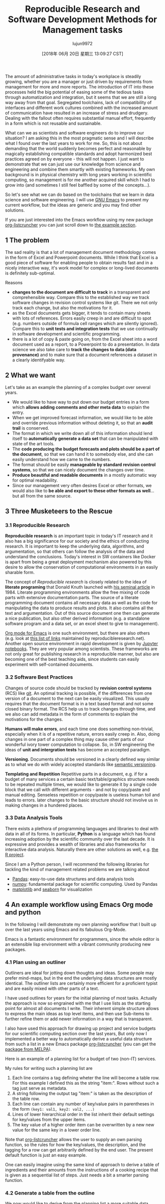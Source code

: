 #+TITLE: Reproducible Research and Software Development Methods for Management tasks
#+URL: https://dfeich.github.io/www/org-mode/emacs/reproducible-research/2018/05/20/reproducible-research-for-management.html
#+AUTHOR: lujun9972
#+TAGS: raw
#+DATE: [2018年 06月 20日 星期三 13:09:27 CST]
#+LANGUAGE:  zh-CN
#+OPTIONS:  H:6 num:nil toc:t \n:nil ::t |:t ^:nil -:nil f:t *:t <:nil
The amount of administrative tasks in today's workplace is steadily
growing, whether you are a manager or just driven by requirements from
management for more and more reports. The introduction of IT into these
processes held the big potential of easing some of the tedious tasks
through automatization and integration, but it seems that we are still a
long way away from that goal. Segregated toolchains, lack of compatibility
of interfaces and different work cultures combined with the increased
amount of communication have resulted in an increase of
stress and drudgery. Dealing with the fallout often requires substantial manual
effort, frequently in a form which is not reusable and sustainable.

What can we as scientists and software engineers do to improve our
situation? I am asking this in the most pragmatic sense and I will
describe what I found over the last years to work for me. So, this is
not about demanding that the world suddenly becomes perfect and
reasonable by magically establishing compatible standards and adopt
harmonized best practices agreed on by everyone - this will not
happen. I just want to demonstrate that we can just use our knowledge
from science and engineering and combine them smartly with existing
frameworks. My own background is in physical chemistry with long years
working in scientific computing, so management is for me another
acquired skill which I had to grow into (and sometimes I still feel
baffled by some of the concepts...).

So let's see what we can do based on the toolchains that we learn in
data science and software engineering. I will use [[https://www.gnu.org/software/emacs/][GNU Emacs]] to present
my current workflow, but the ideas are generic and you may find other solutions.

If you are just interested into the Emacs workflow using my new package [[https://github.com/dfeich/org-listcruncher][org-listcruncher]]
you can just scroll down to [[#org6196d0c][the example section]].

** 1 The problem

The sad reality is that a lot of management document methodology
comes in the form of Excel and Powerpoint documents. While I think that Excel
is a good piece of software for enabling people to obtain results fast and
in a nicely interactive way, it's work model for complex or
long-lived documents is definitely sub-optimal.

Reasons

- *changes to the document are difficult to track* in a transparent and comprehensible way.
  Compare this to the established way we track software changes in revision control
  systems like git. There we not only track each change, but also the motivations for it.
- as the Excel documents gets bigger, it tends to contain many sheets with lots of references.
  Errors easily creep in and are difficult to spot (e.g. numbers outside of formula cell ranges
  which are silently ignored). Compare this to *unit tests and integration tests* that we use
  continually in software development and scientific programming.
- there is a lot of copy & paste going on, from the Excel sheet into
  a word document used as a report, to a Powerpoint to do a
  presentation. In data science we also take care to *track the
  changes to data (data provenance)* and to make sure that a document
  references a dataset in a clearly identifyable way.

** 2 What we want

Let's take as an example the planning of a complex budget over several years.

- We would like to have way to put down our budget entries in a form which
  *allows adding comments and other meta data* to explain the entry.
- When we get improved forecast information, we would like to be able and override
  previous information without deleting it, so that an *audit trail* is conserved.
- The format in which we write down all of this information should lend itself to
  *automatically generate a data set* that can be manipulated with state of the art
  tools.
- The *code producing the budget forecasts and plots should be a part of the document*,
  so that we can hand it to somebody else, and she can easily understand how we came
  to the numbers.
- The format should be easily *manageable by standard revision control systems*, so that
  we can nicely document the changes over time.
- *Produce beautiful and readable documents* in a mostly automatic way for optimal
  readability.
- Since our management very often desires Excel or other formats, we
  would also like to *be able and export to these other formats as
  well*... but all from the same source.

** 3 Three Musketeers to the Rescue

*** 3.1 Reproducible Research

*Reproducible research* is an important topic in today's IT
research and it also has a big significance for our society and the
ethics of conducting research. It is important to keep the
underlying data, algorithms, and argumentation, so that others can
follow the analysis of the data and understand the
conclusions. Today's interest in SW containers like Docker is apart
from being a great deployment mechanism also powered by this desire
to allow the conservation of computational environments in an
easily sharable form.

The concept of /Reproducible research/ is closely related to the
idea of *literate programing* that Donald Knuth launched with [[http://www.literateprogramming.com/knuthweb.pdf][his
seminal article]] in 1984. Literate programming environments allow
the free mixing of code parts with extensive documentation
parts. The source of a literate programming document contains all
necessary data as well as the code for manipulating the data to
produce results and plots. It also contains all the text and
argumentation. Out of this source document one then can generate a
nice publication, but also other derived information (e.g. a
standalone software program and a data set, or an excel sheet to
give to management).

[[https://orgmode.org/][Org mode for Emacs]] is one such environment, but there are also
others (e.g. look at [[https://reproducibleresearch.net/links/][this list of links]] maintained by
reproducibleresearch.net). Another open source environment in rapid
development is given by [[http://jupyter.org/][Jupyter notebooks]]. They are very popular
among scientists. These frameworks are not only great for
publishing research in a reproducible manner, but also are becoming
one of the best teaching aids, since students can easily experiment
with self-contained documents.

*** 3.2 Software Best Practices

Changes of source code should be tracked by *revision control
systems* (RCS) like [[https://git-scm.com/][git]]. An optimal tracking is possible, if the
differences from one version of a document to the next can be
easily visualized. This usually requires that the document format
is in a text based format and not some closed binary format.
The RCS help us to track changes through time, and we also can
add metadata in the form of comments to explain the motivations for the
changes.

*Humans will make errors*, and each time one does something non-trivial, especially
when it is of a repetitive nature, errors easily creep in. Also, doing changes
in one part of a complex thing may cause other parts of our wonderful ivory tower
computation to collapse. So, in SW engineering the ideas of *unit and intergration tests*
has become an accepted paradigm.

*Versioning.* Documents should be versioned in a clearly defined way similar as
to what we do with widely accepted standards like [[https://semver.org/][semantic versioning]].

*Templating and Repetition* Repetitive parts in a document, e.g. if
for a budget of many services a certain basic text/table/graphics
structure needs to be repeated multiple times, we would like to
generate it by a single code block that we call with different
arguments - and not by copy/paste and manual editing. Senseless
repetition or copy/paste is useless human toil and leads to
errors. later changes to the basic structure should not involve us
in making changes in a hundered places.

*** 3.3 Data Analysis Tools

There exists a plethora of programming languages and libraries to
deal with data in all of its forms. In particular, *Python* is a
language which has found increasing adoption by the scientific
community over the last decade. It is expressive and provides a
wealth of libraries and also frameworks for interactive data
analysis. Naturally there are other solutions as well, e.g. [[https://www.r-project.org/][the R
project]].

Since I am a Python person, I will recommend the following libraries for tackling
the kind of management related problems we are talking about

- [[https://pandas.pydata.org/][Pandas]]: easy-to-use data structures and data analysis tools
- [[http://www.numpy.org/][numpy]]: fundamental package for scientific computing. Used by Pandas
- [[https://matplotlib.org/][matplotlib]] and [[https://seaborn.pydata.org/][seaborn]] for visualization

** 4 An example workflow using Emacs Org mode and python

In the following I will demonstrate my own planning workflow that I
built up over the last years using Emacs and its fabulous
Org-Mode.

Emacs is a fantastic environment for programmers, since the whole
editor is an extensible lisp environment with a vibrant community producing
new packages.

*** 4.1 Plan using an outliner

Outliners are ideal for jotting down thoughts and ideas. Some
people may prefer mind-maps, but in the end the underlying data
structures are mostly identical. The outliner lists are certainly
more efficient for a proficient typist and are easily mixed with
other parts of a text.

I have used outlines for years for the initial planning of most tasks.
Actually the approach is now so engrained with me that I use lists as
the starting point for almost all documents I write. Their inherent
simple structure allows to express the main ideas as top level items, and then
use Sub-items to further refine them or add newer information in a way that
is transparent.

I also have used this approach for drawing up project and service
budgets for our scientific computing section over the last years,
But only now I implemented a better way to automatically derive a
useful data structure from such a list in a new Emacs package
[[https://github.com/dfeich/org-listcruncher][org-listcruncher]] (you can get the [[https://melpa.org/#/org-listcruncher][package from MELPA]]).

Here is an example of a planning list for a budget of two (non-IT) services.

[[/www/assets/images/org-listcruncher-list1.png]]

My rules for writing such a planning list are

1. Each line contains a tag defining wheter the line will become a table row. For this
   example I defined this as the string "item:". Rows without such a tag just serve as
   metadata.
2. A string following the output tag "item:" is taken as the description of the table row.
3. Each line can contain any number of key/value pairs in parentheses in the form
   =(key1: val1, key2: val2, ...)=
4. Lines of lower hierarchical order in the list inherit their default settings for key/values
   from the upper items.
5. The key value of a higher order item can be overwritten by a new new value for the same key
   in a lower order line.

Note that [[https://github.com/dfeich/org-listcruncher][org-listcruncher]] allows the user to supply an own parsing function, so the
rules for how the key/values, the description, and the tagging for a row can get
arbitrarily defined by the end user. The present default function is just an easy example.

One can easily imagine using the same kind of approach to derive a table of ingredients and their amounts
from the instructions of a cooking recipe that is given as a sequential list of steps. Just needs a bit
a smarter parsing function.

*** 4.2 Generate a table from the outline

We now would like to derive from the planning list a more suitable
data format for doing computations. A table is an optimal
format. The main function of [[https://github.com/dfeich/org-listcruncher][org-listcruncher]] provides just this
conversion. Based on the semantics defined in the previous section.

The following Org mode code block contains a single line of Emacs
lisp for calling org-listcruncher's main function and uses the
above list (which I named =lstShipGalante=) to create a table based
on an "outer join" of all the keys found with the respective values
arranged in columns.

[[/www/assets/images/org-listcruncher-table1.png]]

The list from which we generate the table can later be further
edited, and all derived results will change accordingly when
recalculating the whole document. The audit trail is conserved in
the list itself through the comments, and naturally it will also be
conserved in the commits into the revision control system.

*** 4.3 Data analysis and visualization

Now, as the data is in an easily accessible form, we can use Org mode's Babel feature to
read in the table into a python code block and perform some Pandas data
manipulation magic on it.

[[/www/assets/images/org-listcruncher-tablegrouped1.png]]

And another little code block lets us visualize cuts of the data with matplotlib and seaborn.

[[/www/assets/images/org-listcruncher-src-for-plot1.png]]

And we can generate the plots for our report.

[[/www/assets/images/listcruncher-grouped.png]] [[/www/assets/images/listcruncher-grouped2.png]]

*** 4.4 Versioning, templates, testing

I will only refer cursorily how to address the other points

- Org mode is part of Emacs which offers a number of powerful templating systems. Org itself supports
  Macros which can generate text parts.
- Versioning can easily be combined with org mode documents and integrated in the common ways with
  revision control systems like git (e.g. via tags)
- testing: Since org offers native inclusion of code snippets in different programming languages, tests
  can easily be formulated in the avaible test frameworks of these languages. One can also
  define simple tests in form of document code blocks putting out warnings into the document.

** 6 Publishing

- I submitted to reddit under [[https://redd.it/8kvvz8]]
- thanks to jcs from the Irreal blog for reviewing and pointing to my
  article: [[http://irreal.org/blog/?p=7216]]
- thanks to Sacha Chua for including it in her Emacs news
  [[http://sachachua.com/blog/2018/05/2018-05-21-emacs-news/]]
